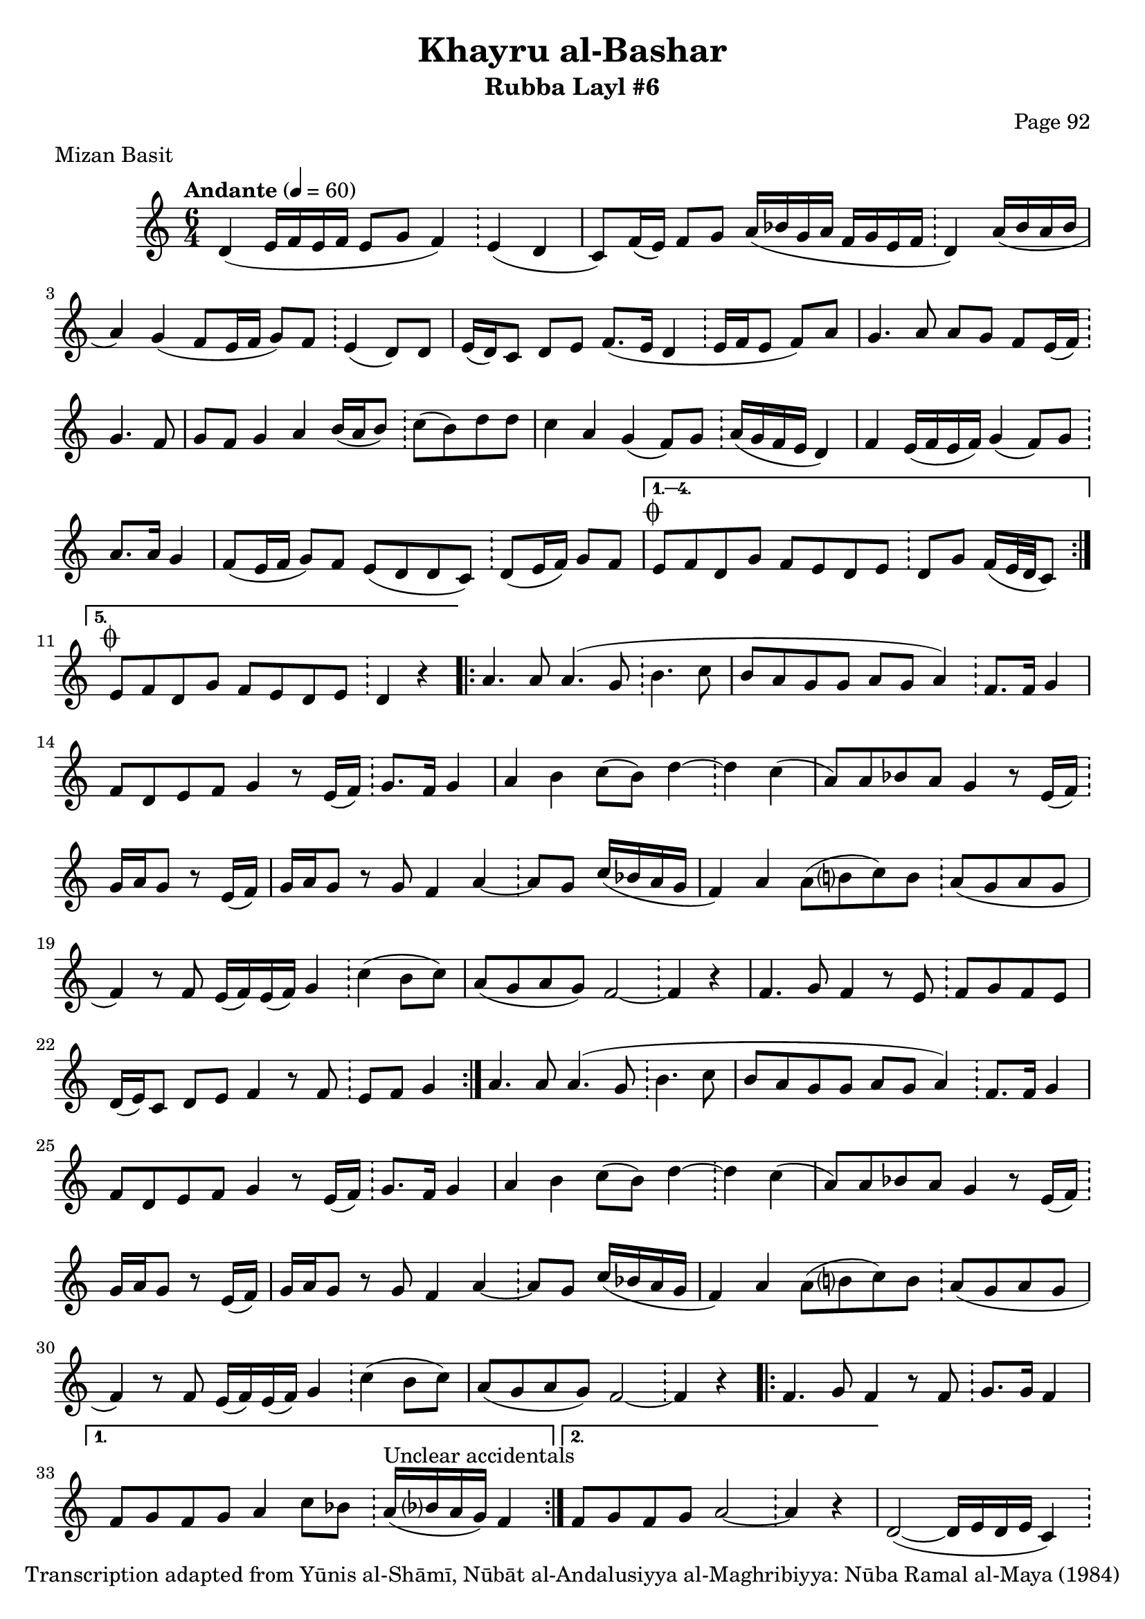 \version "2.18.2"

\header {
	title = "Khayru al-Bashar"
	subtitle = "Rubba Layl #6"
	composer = "Page 92"
	meter = "Mizan Basit"
	copyright = "Transcription adapted from Yūnis al-Shāmī, Nūbāt al-Andalusiyya al-Maghribiyya: Nūba Ramal al-Maya (1984)"
	tagline = ""
}

% VARIABLES

db = \bar "!"
dc = \markup { \right-align { \italic { "D.C. al Fine" } } }
ds = \markup { \right-align { \italic { "D.S. al Fine" } } }
dsalcoda = \markup { \right-align { \italic { "D.S. al Coda" } } }
dcalcoda = \markup { \right-align { \italic { "D.C. al Coda" } } }
fine = \markup { \italic { "Fine" } }
incomplete = \markup { \right-align "Incomplete: missing pages in scan. Following number is likely also missing" }
continue = \markup { \center-align "Continue..." }
segno = \markup { \musicglyph #"scripts.segno" }
coda = \markup { \musicglyph #"scripts.coda" }
error = \markup { { "Wrong number of beats in score" } }
repeaterror = \markup { { "Score appears to be missing repeat" } }
accidentalerror = \markup { { "Unclear accidentals" } }

\score {
	\relative d' {
		\clef "treble"
		\key c \major
		\time #'(2 2 2) 6/4
		\tempo "Andante" 4 = 60

		\repeat volta 5 {

			d4( e16 f e f e8 g f4) \db e( d |
			c8) f16( e) f8 g a16( bes g a f g e f \db d4) a'16( bes a bes |
			a4) g4( f8 e16 f g8) f8 \db e4( d8) d |
			e16( d) c8 d e f8.( e16 d4 \db e16 f e8 f) a |
			g4. a8 a g f e16( f) \db g4. f8 |
			g f g4 a b16( a b8) \db c8( b) d d |
			c4 a g( f8) g \db a16( g f e d4) |
			f4 e16( f e f) g4( f8) g \db a8. a16 g4 |
			f8( e16 f g8) f e( d d c) \db d( e16 f) g8 f |

		}

		\alternative {
			{
				e8^\coda f d g f e d e \db d g f16( e32 d c8)
			}
			{
				e8^\coda f d g f e d e \db d4 r4
			}
		}

		\repeat volta 2 {

			a'4. a8 a4.( g8 \db b4. c8 |
			b8 a g g a g a4) \db f8. f16 g4 |
			f8 d e f g4 r8 e16( f) \db g8. f16 g4 |
			a4 b c8( b) d4~ \db d c( |
			a8) a bes a g4 r8 e16( f) \db g a g8 r8 e16( f) |
			g a g8 r8 g f4 a~ \db a8 g c16( bes a g |
			f4) a a8( b? c) b \db a( g a g |
			f4) r8 f8 e16( f) e( f) g4 \db c4( b8 c) |
			a8( g a g) f2~ \db f4 r |
			f4. g8 f4 r8 e \db f g f e |
			d16( e) c8 d e f4 r8 f \db e f g4

		}

		a4. a8 a4.( g8 \db b4. c8 |
		b8 a g g a g a4) \db f8. f16 g4 |
		f8 d e f g4 r8 e16( f) \db g8. f16 g4 |
		a4 b c8( b) d4~ \db d c( |
		a8) a bes a g4 r8 e16( f) \db g a g8 r8 e16( f) |
		g a g8 r8 g f4 a~ \db a8 g c16( bes a g |
		f4) a a8( b? c) b \db a( g a g |
		f4) r8 f8 e16( f) e( f) g4 \db c4( b8 c) |
		a8( g a g) f2~ \db f4 r |

		\repeat volta 2 {

			f4. g8 f4 r8 f \db g8. g16 f4 |

		}

		\alternative {
			{
				f8 g f g a4 c8 bes \db a16^\accidentalerror( bes? a g) f4 |
			}
			{
				f8 g f g a2~ \db a4 r |
			}
		}

		d,2~( d16 e d e c4) \db d8( e16 f g8) f |
		e( f d) g f e d e \db d g f16( e32 d c8^\dcalcoda) \bar "||"

		e8^\coda f d g f e d e \db d4^\continue \bar ""


	}

	\layout {}
	\midi {}
}
